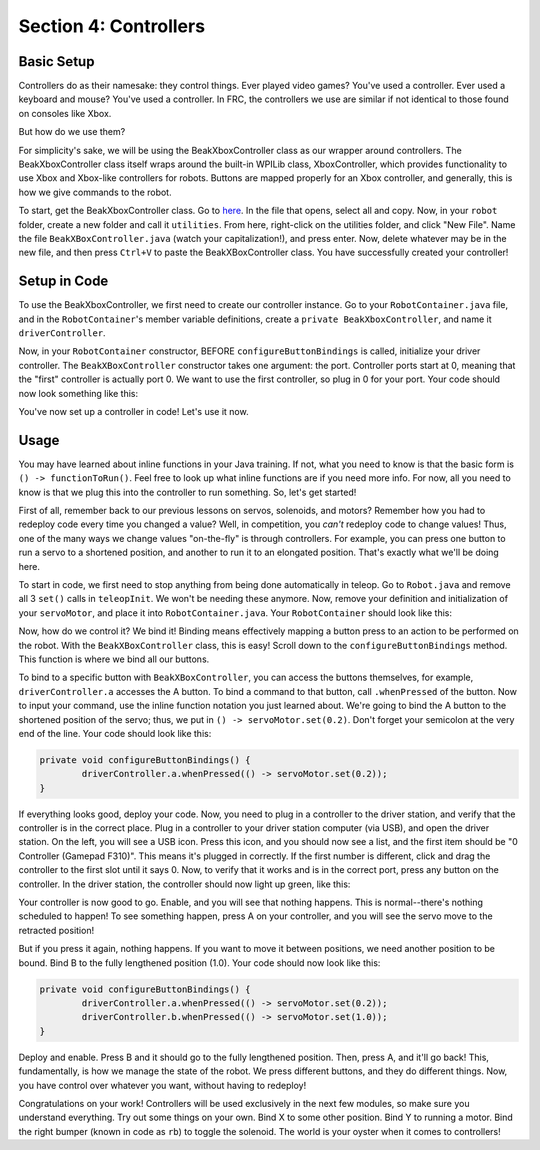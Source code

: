 Section 4: Controllers
=======================

.. _setup:

Basic Setup
------------

Controllers do as their namesake: they control things. Ever played video games? You've used a controller. Ever used a keyboard and mouse? You've used a controller. In FRC, the controllers we use are similar if not identical to those found on consoles like Xbox.

.. image:: images/sect4/logitech-f310.png
  :alt: Logitech F310 Controller
  :width: 400

But how do we use them?

For simplicity's sake, we will be using the BeakXboxController class as our wrapper around controllers. The BeakXboxController class itself wraps around the built-in WPILib class, XboxController, which provides functionality to use Xbox and Xbox-like controllers for robots. Buttons are mapped properly for an Xbox controller, and generally, this is how we give commands to the robot.

To start, get the BeakXboxController class. Go to `here <https://raw.githubusercontent.com/Team4028/2023-Drive/master/src/main/java/frc/robot/utilities/BeakXBoxController.java>`_. In the file that opens, select all and copy. Now, in your ``robot`` folder, create a new folder and call it ``utilities``. From here, right-click on the utilities folder, and click "New File". Name the file ``BeakXBoxController.java`` (watch your capitalization!), and press enter. Now, delete whatever may be in the new file, and then press ``Ctrl+V`` to paste the BeakXBoxController class. You have successfully created your controller!

.. _codesetup:

Setup in Code
--------------

To use the BeakXboxController, we first need to create our controller instance. Go to your ``RobotContainer.java`` file, and in the ``RobotContainer``'s member variable definitions, create a ``private BeakXboxController``, and name it ``driverController``.

Now, in your ``RobotContainer`` constructor, BEFORE ``configureButtonBindings`` is called, initialize your driver controller. The ``BeakXBoxController`` constructor takes one argument: the port. Controller ports start at 0, meaning that the "first" controller is actually port 0. We want to use the first controller, so plug in 0 for your port. Your code should now look something like this:

.. image:: images/sect4/controller-setup.png
  :alt: Controller Setup in Code
  :width: 700

You've now set up a controller in code! Let's use it now.

.. _usage:

Usage
------

You may have learned about inline functions in your Java training. If not, what you need to know is that the basic form is ``() -> functionToRun()``. Feel free to look up what inline functions are if you need more info. For now, all you need to know is that we plug this into the controller to run something. So, let's get started!

First of all, remember back to our previous lessons on servos, solenoids, and motors? Remember how you had to redeploy code every time you changed a value? Well, in competition, you *can't* redeploy code to change values! Thus, one of the many ways we change values "on-the-fly" is through controllers. For example, you can press one button to run a servo to a shortened position, and another to run it to an elongated position. That's exactly what we'll be doing here.

To start in code, we first need to stop anything from being done automatically in teleop. Go to ``Robot.java`` and remove all 3 ``set()`` calls in ``teleopInit``. We won't be needing these anymore. Now, remove your definition and initialization of your ``servoMotor``, and place it into ``RobotContainer.java``. Your ``RobotContainer`` should look like this:

.. image:: images/sect4/servo-setup.png
  :alt: Servo Setup in Code
  :width: 500

Now, how do we control it? We bind it! Binding means effectively mapping a button press to an action to be performed on the robot. With the ``BeakXBoxController`` class, this is easy! Scroll down to the ``configureButtonBindings`` method. This function is where we bind all our buttons.

To bind to a specific button with ``BeakXBoxController``, you can access the buttons themselves, for example, ``driverController.a`` accesses the A button. To bind a command to that button, call ``.whenPressed`` of the button. Now to input your command, use the inline function notation you just learned about. We're going to bind the A button to the shortened position of the servo; thus, we put in ``() -> servoMotor.set(0.2)``. Don't forget your semicolon at the very end of the line. Your code should look like this:

.. code-block:: java

	private void configureButtonBindings() {
		driverController.a.whenPressed(() -> servoMotor.set(0.2));
	}

If everything looks good, deploy your code. Now, you need to plug in a controller to the driver station, and verify that the controller is in the correct place. Plug in a controller to your driver station computer (via USB), and open the driver station. On the left, you will see a USB icon. Press this icon, and you should now see a list, and the first item should be "0 Controller (Gamepad F310)". This means it's plugged in correctly. If the first number is different, click and drag the controller to the first slot until it says 0. Now, to verify that it works and is in the correct port, press any button on the controller. In the driver station, the controller should now light up green, like this:

.. image:: images/sect4/ds-controller.png
  :alt: Controller in Driver Station
  :width: 500

Your controller is now good to go. Enable, and you will see that nothing happens. This is normal--there's nothing scheduled to happen! To see something happen, press A on your controller, and you will see the servo move to the retracted position!

But if you press it again, nothing happens. If you want to move it between positions, we need another position to be bound. Bind B to the fully lengthened position (1.0). Your code should now look like this:

.. code-block:: java

	private void configureButtonBindings() {
		driverController.a.whenPressed(() -> servoMotor.set(0.2));
		driverController.b.whenPressed(() -> servoMotor.set(1.0));
	}

Deploy and enable. Press B and it should go to the fully lengthened position. Then, press A, and it'll go back! This, fundamentally, is how we manage the state of the robot. We press different buttons, and they do different things. Now, you have control over whatever you want, without having to redeploy!

Congratulations on your work! Controllers will be used exclusively in the next few modules, so make sure you understand everything. Try out some things on your own. Bind X to some other position. Bind Y to running a motor. Bind the right bumper (known in code as ``rb``) to toggle the solenoid. The world is your oyster when it comes to controllers!
